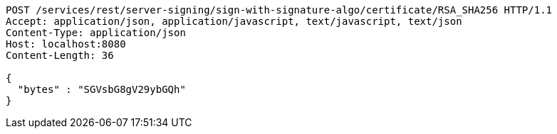 [source,http,options="nowrap"]
----
POST /services/rest/server-signing/sign-with-signature-algo/certificate/RSA_SHA256 HTTP/1.1
Accept: application/json, application/javascript, text/javascript, text/json
Content-Type: application/json
Host: localhost:8080
Content-Length: 36

{
  "bytes" : "SGVsbG8gV29ybGQh"
}
----